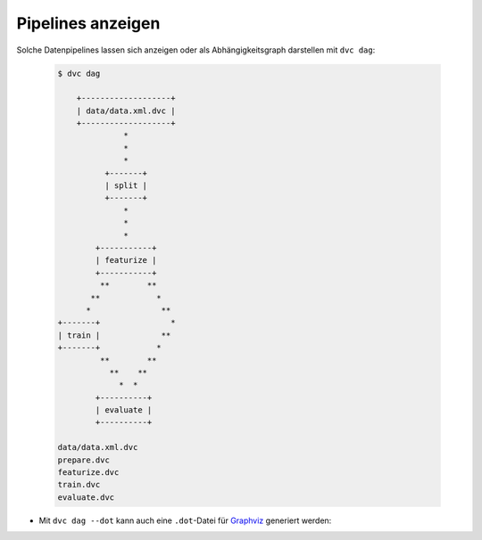Pipelines anzeigen
==================

Solche Datenpipelines lassen sich anzeigen oder als Abhängigkeitsgraph
darstellen mit ``dvc dag``:

  .. code-block:: console

    $ dvc dag

        +-------------------+
        | data/data.xml.dvc |
        +-------------------+
                  *
                  *
                  *
              +-------+
              | split |
              +-------+
                  *
                  *
                  *
            +-----------+
            | featurize |
            +-----------+
             **        **
           **            *
          *               **
    +-------+               *
    | train |             **
    +-------+            *
             **        **
               **    **
                 *  *
            +----------+
            | evaluate |
            +----------+

    data/data.xml.dvc
    prepare.dvc
    featurize.dvc
    train.dvc
    evaluate.dvc

* Mit ``dvc dag --dot`` kann auch eine ``.dot``-Datei für `Graphviz
  <http://www.graphviz.org/>`_ generiert werden:

.. graphviz::

    strict digraph  {
        "data/data.xml.dvc";
        "split";
        "train";
        "featurize";
        "evaluate";
        "data/data.xml.dvc" -> "split";
        "split" -> "featurize";
        "featurize" -> "train";
        "featurize" -> "evaluate";
        "train" -> "evaluate";
    }
